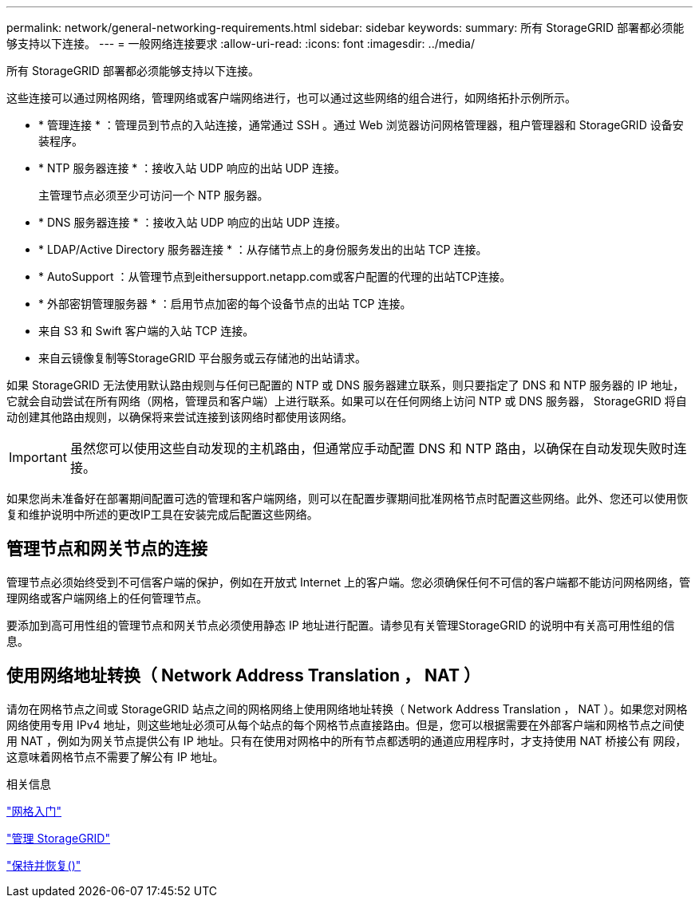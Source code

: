 ---
permalink: network/general-networking-requirements.html 
sidebar: sidebar 
keywords:  
summary: 所有 StorageGRID 部署都必须能够支持以下连接。 
---
= 一般网络连接要求
:allow-uri-read: 
:icons: font
:imagesdir: ../media/


[role="lead"]
所有 StorageGRID 部署都必须能够支持以下连接。

这些连接可以通过网格网络，管理网络或客户端网络进行，也可以通过这些网络的组合进行，如网络拓扑示例所示。

* * 管理连接 * ：管理员到节点的入站连接，通常通过 SSH 。通过 Web 浏览器访问网格管理器，租户管理器和 StorageGRID 设备安装程序。
* * NTP 服务器连接 * ：接收入站 UDP 响应的出站 UDP 连接。
+
主管理节点必须至少可访问一个 NTP 服务器。

* * DNS 服务器连接 * ：接收入站 UDP 响应的出站 UDP 连接。
* * LDAP/Active Directory 服务器连接 * ：从存储节点上的身份服务发出的出站 TCP 连接。
* * AutoSupport ：从管理节点到eithersupport.netapp.com或客户配置的代理的出站TCP连接。
* * 外部密钥管理服务器 * ：启用节点加密的每个设备节点的出站 TCP 连接。
* 来自 S3 和 Swift 客户端的入站 TCP 连接。
* 来自云镜像复制等StorageGRID 平台服务或云存储池的出站请求。


如果 StorageGRID 无法使用默认路由规则与任何已配置的 NTP 或 DNS 服务器建立联系，则只要指定了 DNS 和 NTP 服务器的 IP 地址，它就会自动尝试在所有网络（网格，管理员和客户端）上进行联系。如果可以在任何网络上访问 NTP 或 DNS 服务器， StorageGRID 将自动创建其他路由规则，以确保将来尝试连接到该网络时都使用该网络。


IMPORTANT: 虽然您可以使用这些自动发现的主机路由，但通常应手动配置 DNS 和 NTP 路由，以确保在自动发现失败时连接。

如果您尚未准备好在部署期间配置可选的管理和客户端网络，则可以在配置步骤期间批准网格节点时配置这些网络。此外、您还可以使用恢复和维护说明中所述的更改IP工具在安装完成后配置这些网络。



== 管理节点和网关节点的连接

管理节点必须始终受到不可信客户端的保护，例如在开放式 Internet 上的客户端。您必须确保任何不可信的客户端都不能访问网格网络，管理网络或客户端网络上的任何管理节点。

要添加到高可用性组的管理节点和网关节点必须使用静态 IP 地址进行配置。请参见有关管理StorageGRID 的说明中有关高可用性组的信息。



== 使用网络地址转换（ Network Address Translation ， NAT ）

请勿在网格节点之间或 StorageGRID 站点之间的网格网络上使用网络地址转换（ Network Address Translation ， NAT ）。如果您对网格网络使用专用 IPv4 地址，则这些地址必须可从每个站点的每个网格节点直接路由。但是，您可以根据需要在外部客户端和网格节点之间使用 NAT ，例如为网关节点提供公有 IP 地址。只有在使用对网格中的所有节点都透明的通道应用程序时，才支持使用 NAT 桥接公有 网段，这意味着网格节点不需要了解公有 IP 地址。

.相关信息
link:../primer/index.html["网格入门"]

link:../admin/index.html["管理 StorageGRID"]

link:../maintain/index.html["保持并恢复()"]

